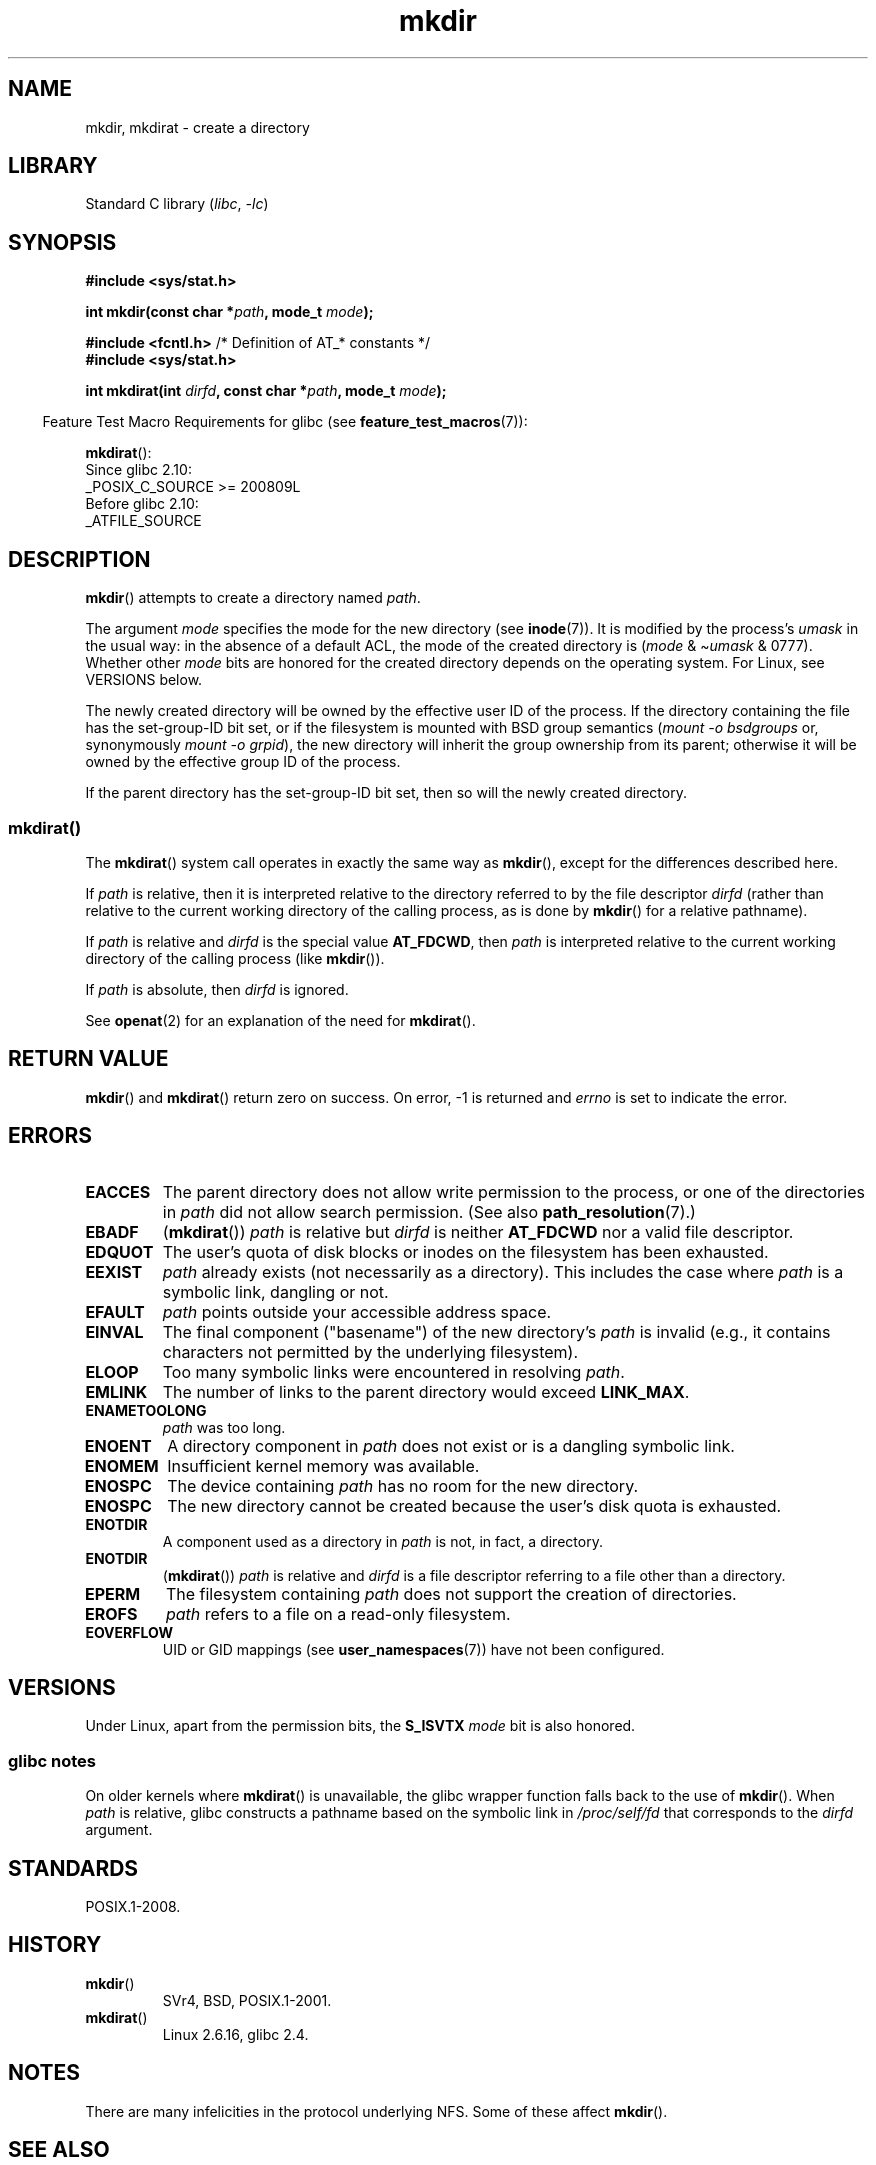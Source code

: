 .\" Copyright, The contributors to the Linux man-pages project
.\"
.\" SPDX-License-Identifier: GPL-1.0-or-later
.\"
.TH mkdir 2 (date) "Linux man-pages (unreleased)"
.SH NAME
mkdir, mkdirat \- create a directory
.SH LIBRARY
Standard C library
.RI ( libc ,\~ \-lc )
.SH SYNOPSIS
.nf
.B #include <sys/stat.h>
.\" .B #include <unistd.h>
.P
.BI "int mkdir(const char *" path ", mode_t " mode );
.P
.BR "#include <fcntl.h>           " "/* Definition of AT_* constants */"
.B #include <sys/stat.h>
.P
.BI "int mkdirat(int " dirfd ", const char *" path ", mode_t " mode );
.fi
.P
.RS -4
Feature Test Macro Requirements for glibc (see
.BR feature_test_macros (7)):
.RE
.P
.BR mkdirat ():
.nf
    Since glibc 2.10:
        _POSIX_C_SOURCE >= 200809L
    Before glibc 2.10:
        _ATFILE_SOURCE
.fi
.SH DESCRIPTION
.BR mkdir ()
attempts to create a directory named
.IR path .
.P
The argument
.I mode
specifies the mode for the new directory (see
.BR inode (7)).
It is modified by the process's
.I umask
in the usual way: in the absence of a default ACL, the mode of the
created directory is
.RI ( mode " & \[ti]" umask " & 0777)."
Whether other
.I mode
bits are honored for the created directory depends on the operating system.
For Linux, see VERSIONS below.
.P
The newly created directory will be owned by the effective user ID of the
process.
If the directory containing the file has the set-group-ID
bit set, or if the filesystem is mounted with BSD group semantics
.RI ( "mount \-o bsdgroups"
or, synonymously
.IR "mount \-o grpid" ),
the new directory will inherit the group ownership from its parent;
otherwise it will be owned by the effective group ID of the process.
.P
If the parent directory has the set-group-ID bit set, then so will the
newly created directory.
.\"
.\"
.SS mkdirat()
The
.BR mkdirat ()
system call operates in exactly the same way as
.BR mkdir (),
except for the differences described here.
.P
If
.I path
is relative, then it is interpreted relative to the directory
referred to by the file descriptor
.I dirfd
(rather than relative to the current working directory of
the calling process, as is done by
.BR mkdir ()
for a relative pathname).
.P
If
.I path
is relative and
.I dirfd
is the special value
.BR AT_FDCWD ,
then
.I path
is interpreted relative to the current working
directory of the calling process (like
.BR mkdir ()).
.P
If
.I path
is absolute, then
.I dirfd
is ignored.
.P
See
.BR openat (2)
for an explanation of the need for
.BR mkdirat ().
.SH RETURN VALUE
.BR mkdir ()
and
.BR mkdirat ()
return zero on success.
On error, \-1 is returned and
.I errno
is set to indicate the error.
.SH ERRORS
.TP
.B EACCES
The parent directory does not allow write permission to the process,
or one of the directories in
.I path
did not allow search permission.
(See also
.BR path_resolution (7).)
.TP
.B EBADF
.RB ( mkdirat ())
.I path
is relative but
.I dirfd
is neither
.B AT_FDCWD
nor a valid file descriptor.
.TP
.B EDQUOT
The user's quota of disk blocks or inodes on the filesystem has been
exhausted.
.TP
.B EEXIST
.I path
already exists (not necessarily as a directory).
This includes the case where
.I path
is a symbolic link, dangling or not.
.TP
.B EFAULT
.I path
points outside your accessible address space.
.TP
.B EINVAL
The final component ("basename") of the new directory's
.I path
is invalid
(e.g., it contains characters not permitted by the underlying filesystem).
.TP
.B ELOOP
Too many symbolic links were encountered in resolving
.IR path .
.TP
.B EMLINK
The number of links to the parent directory would exceed
.BR LINK_MAX .
.TP
.B ENAMETOOLONG
.I path
was too long.
.TP
.B ENOENT
A directory component in
.I path
does not exist or is a dangling symbolic link.
.TP
.B ENOMEM
Insufficient kernel memory was available.
.TP
.B ENOSPC
The device containing
.I path
has no room for the new directory.
.TP
.B ENOSPC
The new directory cannot be created because the user's disk quota is
exhausted.
.TP
.B ENOTDIR
A component used as a directory in
.I path
is not, in fact, a directory.
.TP
.B ENOTDIR
.RB ( mkdirat ())
.I path
is relative and
.I dirfd
is a file descriptor referring to a file other than a directory.
.TP
.B EPERM
The filesystem containing
.I path
does not support the creation of directories.
.TP
.B EROFS
.I path
refers to a file on a read-only filesystem.
.TP
.B EOVERFLOW
UID or GID mappings (see
.BR user_namespaces (7))
have not been configured.
.SH VERSIONS
Under Linux, apart from the permission bits, the
.B S_ISVTX
.I mode
bit is also honored.
.SS glibc notes
On older kernels where
.BR mkdirat ()
is unavailable, the glibc wrapper function falls back to the use of
.BR mkdir ().
When
.I path
is relative,
glibc constructs a pathname based on the symbolic link in
.I /proc/self/fd
that corresponds to the
.I dirfd
argument.
.SH STANDARDS
POSIX.1-2008.
.SH HISTORY
.TP
.BR mkdir ()
SVr4, BSD, POSIX.1-2001.
.\" SVr4 documents additional EIO, EMULTIHOP
.TP
.BR mkdirat ()
Linux 2.6.16,
glibc 2.4.
.SH NOTES
There are many infelicities in the protocol underlying NFS.
Some of these affect
.BR mkdir ().
.SH SEE ALSO
.BR mkdir (1),
.BR chmod (2),
.BR chown (2),
.BR mknod (2),
.BR mount (2),
.BR rmdir (2),
.BR stat (2),
.BR umask (2),
.BR unlink (2),
.BR acl (5),
.BR path_resolution (7)
